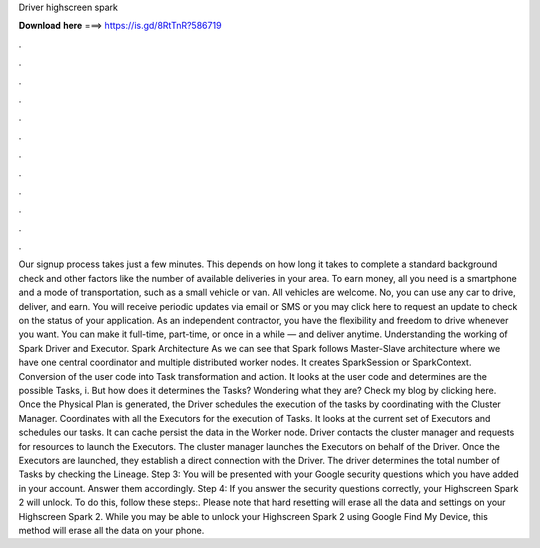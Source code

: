 Driver highscreen spark

𝐃𝐨𝐰𝐧𝐥𝐨𝐚𝐝 𝐡𝐞𝐫𝐞 ===> https://is.gd/8RtTnR?586719

.

.

.

.

.

.

.

.

.

.

.

.

Our signup process takes just a few minutes. This depends on how long it takes to complete a standard background check and other factors like the number of available deliveries in your area. To earn money, all you need is a smartphone and a mode of transportation, such as a small vehicle or van. All vehicles are welcome. No, you can use any car to drive, deliver, and earn.
You will receive periodic updates via email or SMS or you may click here to request an update to check on the status of your application. As an independent contractor, you have the flexibility and freedom to drive whenever you want. You can make it full-time, part-time, or once in a while — and deliver anytime.
Understanding the working of Spark Driver and Executor. Spark Architecture As we can see that Spark follows Master-Slave architecture where we have one central coordinator and multiple distributed worker nodes. It creates SparkSession or SparkContext. Conversion of the user code into Task transformation and action.
It looks at the user code and determines are the possible Tasks, i. But how does it determines the Tasks? Wondering what they are? Check my blog by clicking here. Once the Physical Plan is generated, the Driver schedules the execution of the tasks by coordinating with the Cluster Manager.
Coordinates with all the Executors for the execution of Tasks. It looks at the current set of Executors and schedules our tasks. It can cache persist the data in the Worker node. Driver contacts the cluster manager and requests for resources to launch the Executors. The cluster manager launches the Executors on behalf of the Driver. Once the Executors are launched, they establish a direct connection with the Driver.
The driver determines the total number of Tasks by checking the Lineage. Step 3: You will be presented with your Google security questions which you have added in your account. Answer them accordingly. Step 4: If you answer the security questions correctly, your Highscreen Spark 2 will unlock. To do this, follow these steps:.
Please note that hard resetting will erase all the data and settings on your Highscreen Spark 2. While you may be able to unlock your Highscreen Spark 2 using Google Find My Device, this method will erase all the data on your phone.